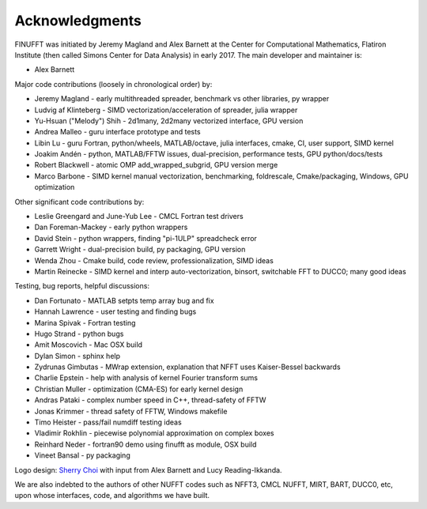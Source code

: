 .. _ackn:

Acknowledgments
===============

FINUFFT was initiated by Jeremy Magland and Alex Barnett at the
Center for Computational Mathematics, Flatiron Institute (then called Simons Center for Data Analysis) in early 2017.
The main developer and maintainer is:

* Alex Barnett

Major code contributions (loosely in chronological order) by:

* Jeremy Magland - early multithreaded spreader, benchmark vs other libraries, py wrapper
* Ludvig af Klinteberg - SIMD vectorization/acceleration of spreader, julia wrapper
* Yu-Hsuan ("Melody") Shih - 2d1many, 2d2many vectorized interface, GPU version
* Andrea Malleo - guru interface prototype and tests
* Libin Lu - guru Fortran, python/wheels, MATLAB/octave, julia interfaces, cmake, CI, user support, SIMD kernel
* Joakim Andén - python, MATLAB/FFTW issues, dual-precision, performance tests, GPU python/docs/tests
* Robert Blackwell - atomic OMP add_wrapped_subgrid, GPU version merge
* Marco Barbone - SIMD kernel manual vectorization, benchmarking, foldrescale, Cmake/packaging, Windows, GPU optimization

Other significant code contributions by:

* Leslie Greengard and June-Yub Lee - CMCL Fortran test drivers
* Dan Foreman-Mackey - early python wrappers
* David Stein - python wrappers, finding "pi-1ULP" spreadcheck error
* Garrett Wright - dual-precision build, py packaging, GPU version
* Wenda Zhou - Cmake build, code review, professionalization, SIMD ideas
* Martin Reinecke - SIMD kernel and interp auto-vectorization, binsort, switchable FFT to DUCC0; many good ideas

Testing, bug reports, helpful discussions:

* Dan Fortunato - MATLAB setpts temp array bug and fix
* Hannah Lawrence - user testing and finding bugs
* Marina Spivak - Fortran testing
* Hugo Strand - python bugs
* Amit Moscovich - Mac OSX build
* Dylan Simon - sphinx help
* Zydrunas Gimbutas - MWrap extension, explanation that NFFT uses Kaiser-Bessel backwards
* Charlie Epstein - help with analysis of kernel Fourier transform sums
* Christian Muller - optimization (CMA-ES) for early kernel design
* Andras Pataki - complex number speed in C++, thread-safety of FFTW
* Jonas Krimmer - thread safety of FFTW, Windows makefile
* Timo Heister - pass/fail numdiff testing ideas
* Vladimir Rokhlin - piecewise polynomial approximation on complex boxes
* Reinhard Neder - fortran90 demo using finufft as module, OSX build
* Vineet Bansal - py packaging

Logo design: `Sherry Choi <http://www.sherrychoi.com>`_ with input
from Alex Barnett and Lucy Reading-Ikkanda.

We are also indebted to the authors of other NUFFT codes
such as NFFT3, CMCL NUFFT, MIRT, BART, DUCC0, etc, upon whose interfaces, code,
and algorithms we have built.
